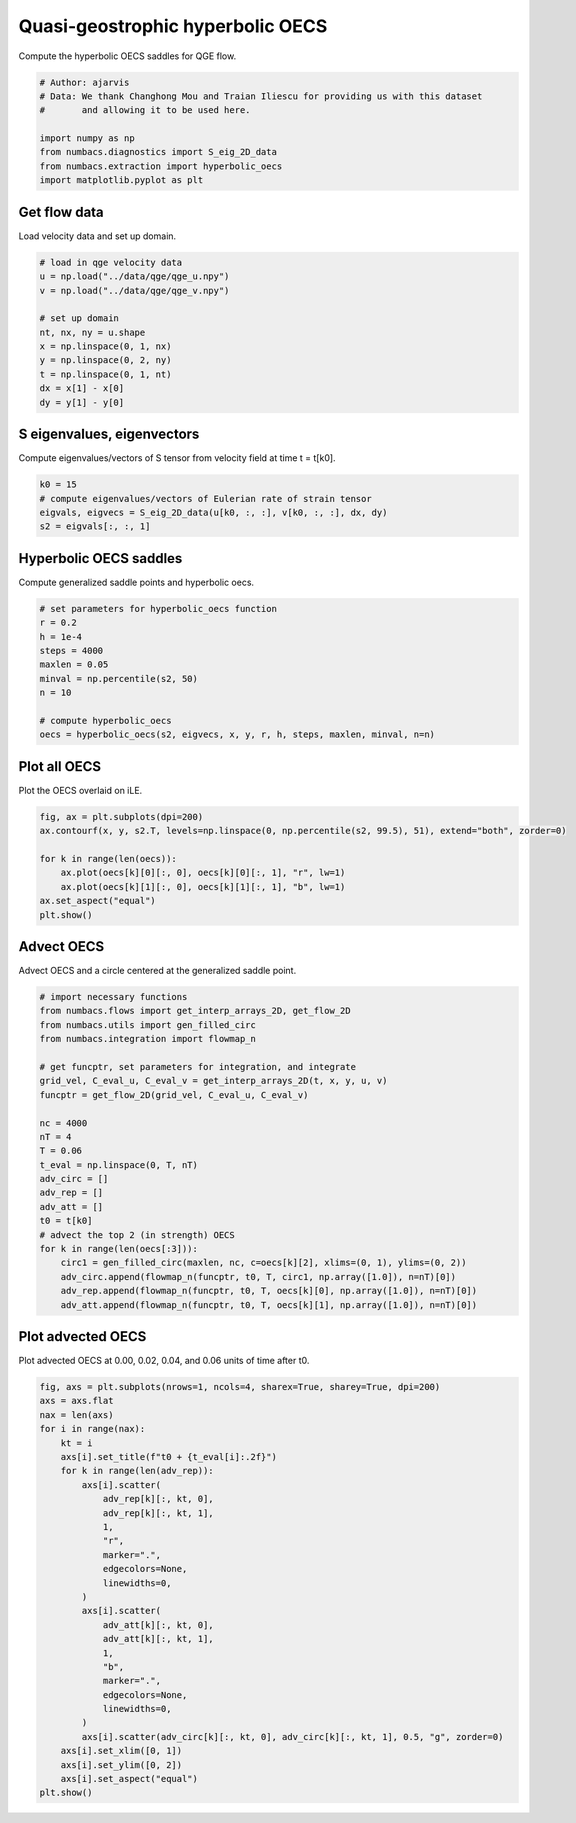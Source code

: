 
.. DO NOT EDIT.
.. THIS FILE WAS AUTOMATICALLY GENERATED BY SPHINX-GALLERY.
.. TO MAKE CHANGES, EDIT THE SOURCE PYTHON FILE:
.. "auto_examples/hyp_oecs/plot_qge_hyp_oecs.py"
.. LINE NUMBERS ARE GIVEN BELOW.

.. only:: html

    .. note::
        :class: sphx-glr-download-link-note

        :ref:`Go to the end <sphx_glr_download_auto_examples_hyp_oecs_plot_qge_hyp_oecs.py>`
        to download the full example code.

.. rst-class:: sphx-glr-example-title

.. _sphx_glr_auto_examples_hyp_oecs_plot_qge_hyp_oecs.py:


Quasi-geostrophic hyperbolic OECS
=================================

Compute the hyperbolic OECS saddles for QGE flow.

.. GENERATED FROM PYTHON SOURCE LINES 8-18

.. code-block:: Python


    # Author: ajarvis
    # Data: We thank Changhong Mou and Traian Iliescu for providing us with this dataset
    #       and allowing it to be used here.

    import numpy as np
    from numbacs.diagnostics import S_eig_2D_data
    from numbacs.extraction import hyperbolic_oecs
    import matplotlib.pyplot as plt








.. GENERATED FROM PYTHON SOURCE LINES 19-22

Get flow data
--------------
Load velocity data and set up domain.

.. GENERATED FROM PYTHON SOURCE LINES 22-34

.. code-block:: Python


    # load in qge velocity data
    u = np.load("../data/qge/qge_u.npy")
    v = np.load("../data/qge/qge_v.npy")

    # set up domain
    nt, nx, ny = u.shape
    x = np.linspace(0, 1, nx)
    y = np.linspace(0, 2, ny)
    t = np.linspace(0, 1, nt)
    dx = x[1] - x[0]
    dy = y[1] - y[0]







.. GENERATED FROM PYTHON SOURCE LINES 35-38

S eigenvalues, eigenvectors
---------------------------
Compute eigenvalues/vectors of S tensor from velocity field at time t = t[k0].

.. GENERATED FROM PYTHON SOURCE LINES 38-44

.. code-block:: Python


    k0 = 15
    # compute eigenvalues/vectors of Eulerian rate of strain tensor
    eigvals, eigvecs = S_eig_2D_data(u[k0, :, :], v[k0, :, :], dx, dy)
    s2 = eigvals[:, :, 1]








.. GENERATED FROM PYTHON SOURCE LINES 45-48

Hyperbolic OECS saddles
-----------------------
Compute generalized saddle points and hyperbolic oecs.

.. GENERATED FROM PYTHON SOURCE LINES 48-60

.. code-block:: Python


    # set parameters for hyperbolic_oecs function
    r = 0.2
    h = 1e-4
    steps = 4000
    maxlen = 0.05
    minval = np.percentile(s2, 50)
    n = 10

    # compute hyperbolic_oecs
    oecs = hyperbolic_oecs(s2, eigvecs, x, y, r, h, steps, maxlen, minval, n=n)








.. GENERATED FROM PYTHON SOURCE LINES 61-64

Plot all OECS
-------------
Plot the OECS overlaid on iLE.

.. GENERATED FROM PYTHON SOURCE LINES 64-72

.. code-block:: Python

    fig, ax = plt.subplots(dpi=200)
    ax.contourf(x, y, s2.T, levels=np.linspace(0, np.percentile(s2, 99.5), 51), extend="both", zorder=0)

    for k in range(len(oecs)):
        ax.plot(oecs[k][0][:, 0], oecs[k][0][:, 1], "r", lw=1)
        ax.plot(oecs[k][1][:, 0], oecs[k][1][:, 1], "b", lw=1)
    ax.set_aspect("equal")
    plt.show()



.. image-sg:: /auto_examples/hyp_oecs/images/sphx_glr_plot_qge_hyp_oecs_001.png
   :alt: plot qge hyp oecs
   :srcset: /auto_examples/hyp_oecs/images/sphx_glr_plot_qge_hyp_oecs_001.png
   :class: sphx-glr-single-img





.. GENERATED FROM PYTHON SOURCE LINES 73-76

Advect OECS
-----------
Advect OECS and a circle centered at the generalized saddle point.

.. GENERATED FROM PYTHON SOURCE LINES 76-101

.. code-block:: Python


    # import necessary functions
    from numbacs.flows import get_interp_arrays_2D, get_flow_2D
    from numbacs.utils import gen_filled_circ
    from numbacs.integration import flowmap_n

    # get funcptr, set parameters for integration, and integrate
    grid_vel, C_eval_u, C_eval_v = get_interp_arrays_2D(t, x, y, u, v)
    funcptr = get_flow_2D(grid_vel, C_eval_u, C_eval_v)

    nc = 4000
    nT = 4
    T = 0.06
    t_eval = np.linspace(0, T, nT)
    adv_circ = []
    adv_rep = []
    adv_att = []
    t0 = t[k0]
    # advect the top 2 (in strength) OECS
    for k in range(len(oecs[:3])):
        circ1 = gen_filled_circ(maxlen, nc, c=oecs[k][2], xlims=(0, 1), ylims=(0, 2))
        adv_circ.append(flowmap_n(funcptr, t0, T, circ1, np.array([1.0]), n=nT)[0])
        adv_rep.append(flowmap_n(funcptr, t0, T, oecs[k][0], np.array([1.0]), n=nT)[0])
        adv_att.append(flowmap_n(funcptr, t0, T, oecs[k][1], np.array([1.0]), n=nT)[0])








.. GENERATED FROM PYTHON SOURCE LINES 102-105

Plot advected OECS
------------------
Plot advected OECS at 0.00, 0.02, 0.04, and 0.06 units of time after t0.

.. GENERATED FROM PYTHON SOURCE LINES 105-135

.. code-block:: Python

    fig, axs = plt.subplots(nrows=1, ncols=4, sharex=True, sharey=True, dpi=200)
    axs = axs.flat
    nax = len(axs)
    for i in range(nax):
        kt = i
        axs[i].set_title(f"t0 + {t_eval[i]:.2f}")
        for k in range(len(adv_rep)):
            axs[i].scatter(
                adv_rep[k][:, kt, 0],
                adv_rep[k][:, kt, 1],
                1,
                "r",
                marker=".",
                edgecolors=None,
                linewidths=0,
            )
            axs[i].scatter(
                adv_att[k][:, kt, 0],
                adv_att[k][:, kt, 1],
                1,
                "b",
                marker=".",
                edgecolors=None,
                linewidths=0,
            )
            axs[i].scatter(adv_circ[k][:, kt, 0], adv_circ[k][:, kt, 1], 0.5, "g", zorder=0)
        axs[i].set_xlim([0, 1])
        axs[i].set_ylim([0, 2])
        axs[i].set_aspect("equal")
    plt.show()



.. image-sg:: /auto_examples/hyp_oecs/images/sphx_glr_plot_qge_hyp_oecs_002.png
   :alt: t0 + 0.00, t0 + 0.02, t0 + 0.04, t0 + 0.06
   :srcset: /auto_examples/hyp_oecs/images/sphx_glr_plot_qge_hyp_oecs_002.png
   :class: sphx-glr-single-img






.. rst-class:: sphx-glr-timing

   **Total running time of the script:** (0 minutes 6.595 seconds)


.. _sphx_glr_download_auto_examples_hyp_oecs_plot_qge_hyp_oecs.py:

.. only:: html

  .. container:: sphx-glr-footer sphx-glr-footer-example

    .. container:: sphx-glr-download sphx-glr-download-jupyter

      :download:`Download Jupyter notebook: plot_qge_hyp_oecs.ipynb <plot_qge_hyp_oecs.ipynb>`

    .. container:: sphx-glr-download sphx-glr-download-python

      :download:`Download Python source code: plot_qge_hyp_oecs.py <plot_qge_hyp_oecs.py>`

    .. container:: sphx-glr-download sphx-glr-download-zip

      :download:`Download zipped: plot_qge_hyp_oecs.zip <plot_qge_hyp_oecs.zip>`


.. only:: html

 .. rst-class:: sphx-glr-signature

    `Gallery generated by Sphinx-Gallery <https://sphinx-gallery.github.io>`_
